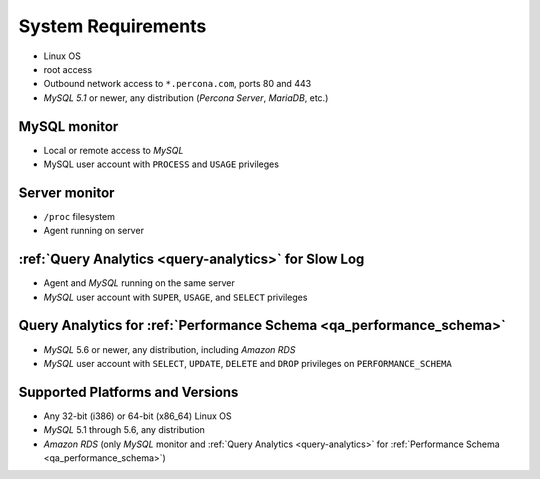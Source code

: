.. _SystemRequirements:

System Requirements
###################

* Linux OS
* root access
* Outbound network access to ``*.percona.com``, ports 80 and 443
* *MySQL 5.1* or newer, any distribution (*Percona Server*, *MariaDB*, etc.)

MySQL monitor
*************
* Local or remote access to *MySQL*
* MySQL user account with ``PROCESS`` and ``USAGE`` privileges

Server monitor
**************
* ``/proc`` filesystem
* Agent running on server

:ref:`Query Analytics <query-analytics>` for Slow Log
*****************************************************
* Agent and *MySQL* running on the same server
* *MySQL* user account with ``SUPER``, ``USAGE``, and ``SELECT`` privileges

Query Analytics for :ref:`Performance Schema <qa_performance_schema>`
**********************************************************************
* *MySQL* 5.6 or newer, any distribution, including *Amazon RDS*
* *MySQL* user account with ``SELECT``, ``UPDATE``, ``DELETE`` and ``DROP`` privileges on ``PERFORMANCE_SCHEMA``

Supported Platforms and Versions
********************************

* Any 32-bit (i386) or 64-bit (x86_64) Linux OS
* *MySQL* 5.1 through 5.6, any distribution
* *Amazon RDS* (only *MySQL* monitor and :ref:`Query Analytics <query-analytics>` for :ref:`Performance Schema <qa_performance_schema>`)
